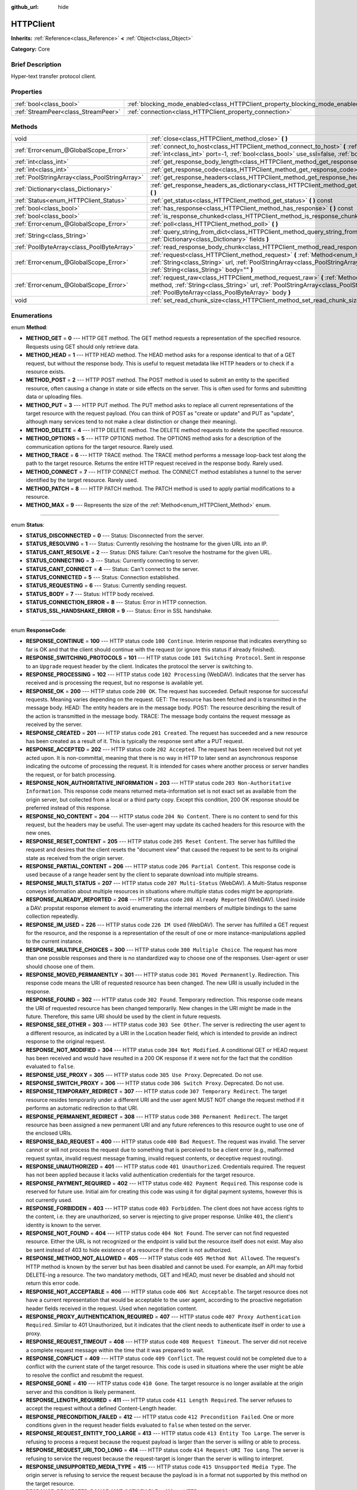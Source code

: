 :github_url: hide

.. Generated automatically by doc/tools/makerst.py in Godot's source tree.
.. DO NOT EDIT THIS FILE, but the HTTPClient.xml source instead.
.. The source is found in doc/classes or modules/<name>/doc_classes.

.. _class_HTTPClient:

HTTPClient
==========

**Inherits:** :ref:`Reference<class_Reference>` **<** :ref:`Object<class_Object>`

**Category:** Core

Brief Description
-----------------

Hyper-text transfer protocol client.

Properties
----------

+-------------------------------------+-------------------------------------------------------------------------------+
| :ref:`bool<class_bool>`             | :ref:`blocking_mode_enabled<class_HTTPClient_property_blocking_mode_enabled>` |
+-------------------------------------+-------------------------------------------------------------------------------+
| :ref:`StreamPeer<class_StreamPeer>` | :ref:`connection<class_HTTPClient_property_connection>`                       |
+-------------------------------------+-------------------------------------------------------------------------------+

Methods
-------

+-----------------------------------------------+----------------------------------------------------------------------------------------------------------------------------------------------------------------------------------------------------------------------------------------------------------+
| void                                          | :ref:`close<class_HTTPClient_method_close>` **(** **)**                                                                                                                                                                                                  |
+-----------------------------------------------+----------------------------------------------------------------------------------------------------------------------------------------------------------------------------------------------------------------------------------------------------------+
| :ref:`Error<enum_@GlobalScope_Error>`         | :ref:`connect_to_host<class_HTTPClient_method_connect_to_host>` **(** :ref:`String<class_String>` host, :ref:`int<class_int>` port=-1, :ref:`bool<class_bool>` use_ssl=false, :ref:`bool<class_bool>` verify_host=true **)**                             |
+-----------------------------------------------+----------------------------------------------------------------------------------------------------------------------------------------------------------------------------------------------------------------------------------------------------------+
| :ref:`int<class_int>`                         | :ref:`get_response_body_length<class_HTTPClient_method_get_response_body_length>` **(** **)** const                                                                                                                                                      |
+-----------------------------------------------+----------------------------------------------------------------------------------------------------------------------------------------------------------------------------------------------------------------------------------------------------------+
| :ref:`int<class_int>`                         | :ref:`get_response_code<class_HTTPClient_method_get_response_code>` **(** **)** const                                                                                                                                                                    |
+-----------------------------------------------+----------------------------------------------------------------------------------------------------------------------------------------------------------------------------------------------------------------------------------------------------------+
| :ref:`PoolStringArray<class_PoolStringArray>` | :ref:`get_response_headers<class_HTTPClient_method_get_response_headers>` **(** **)**                                                                                                                                                                    |
+-----------------------------------------------+----------------------------------------------------------------------------------------------------------------------------------------------------------------------------------------------------------------------------------------------------------+
| :ref:`Dictionary<class_Dictionary>`           | :ref:`get_response_headers_as_dictionary<class_HTTPClient_method_get_response_headers_as_dictionary>` **(** **)**                                                                                                                                        |
+-----------------------------------------------+----------------------------------------------------------------------------------------------------------------------------------------------------------------------------------------------------------------------------------------------------------+
| :ref:`Status<enum_HTTPClient_Status>`         | :ref:`get_status<class_HTTPClient_method_get_status>` **(** **)** const                                                                                                                                                                                  |
+-----------------------------------------------+----------------------------------------------------------------------------------------------------------------------------------------------------------------------------------------------------------------------------------------------------------+
| :ref:`bool<class_bool>`                       | :ref:`has_response<class_HTTPClient_method_has_response>` **(** **)** const                                                                                                                                                                              |
+-----------------------------------------------+----------------------------------------------------------------------------------------------------------------------------------------------------------------------------------------------------------------------------------------------------------+
| :ref:`bool<class_bool>`                       | :ref:`is_response_chunked<class_HTTPClient_method_is_response_chunked>` **(** **)** const                                                                                                                                                                |
+-----------------------------------------------+----------------------------------------------------------------------------------------------------------------------------------------------------------------------------------------------------------------------------------------------------------+
| :ref:`Error<enum_@GlobalScope_Error>`         | :ref:`poll<class_HTTPClient_method_poll>` **(** **)**                                                                                                                                                                                                    |
+-----------------------------------------------+----------------------------------------------------------------------------------------------------------------------------------------------------------------------------------------------------------------------------------------------------------+
| :ref:`String<class_String>`                   | :ref:`query_string_from_dict<class_HTTPClient_method_query_string_from_dict>` **(** :ref:`Dictionary<class_Dictionary>` fields **)**                                                                                                                     |
+-----------------------------------------------+----------------------------------------------------------------------------------------------------------------------------------------------------------------------------------------------------------------------------------------------------------+
| :ref:`PoolByteArray<class_PoolByteArray>`     | :ref:`read_response_body_chunk<class_HTTPClient_method_read_response_body_chunk>` **(** **)**                                                                                                                                                            |
+-----------------------------------------------+----------------------------------------------------------------------------------------------------------------------------------------------------------------------------------------------------------------------------------------------------------+
| :ref:`Error<enum_@GlobalScope_Error>`         | :ref:`request<class_HTTPClient_method_request>` **(** :ref:`Method<enum_HTTPClient_Method>` method, :ref:`String<class_String>` url, :ref:`PoolStringArray<class_PoolStringArray>` headers, :ref:`String<class_String>` body="" **)**                    |
+-----------------------------------------------+----------------------------------------------------------------------------------------------------------------------------------------------------------------------------------------------------------------------------------------------------------+
| :ref:`Error<enum_@GlobalScope_Error>`         | :ref:`request_raw<class_HTTPClient_method_request_raw>` **(** :ref:`Method<enum_HTTPClient_Method>` method, :ref:`String<class_String>` url, :ref:`PoolStringArray<class_PoolStringArray>` headers, :ref:`PoolByteArray<class_PoolByteArray>` body **)** |
+-----------------------------------------------+----------------------------------------------------------------------------------------------------------------------------------------------------------------------------------------------------------------------------------------------------------+
| void                                          | :ref:`set_read_chunk_size<class_HTTPClient_method_set_read_chunk_size>` **(** :ref:`int<class_int>` bytes **)**                                                                                                                                          |
+-----------------------------------------------+----------------------------------------------------------------------------------------------------------------------------------------------------------------------------------------------------------------------------------------------------------+

Enumerations
------------

.. _enum_HTTPClient_Method:

.. _class_HTTPClient_constant_METHOD_GET:

.. _class_HTTPClient_constant_METHOD_HEAD:

.. _class_HTTPClient_constant_METHOD_POST:

.. _class_HTTPClient_constant_METHOD_PUT:

.. _class_HTTPClient_constant_METHOD_DELETE:

.. _class_HTTPClient_constant_METHOD_OPTIONS:

.. _class_HTTPClient_constant_METHOD_TRACE:

.. _class_HTTPClient_constant_METHOD_CONNECT:

.. _class_HTTPClient_constant_METHOD_PATCH:

.. _class_HTTPClient_constant_METHOD_MAX:

enum **Method**:

- **METHOD_GET** = **0** --- HTTP GET method. The GET method requests a representation of the specified resource. Requests using GET should only retrieve data.

- **METHOD_HEAD** = **1** --- HTTP HEAD method. The HEAD method asks for a response identical to that of a GET request, but without the response body. This is useful to request metadata like HTTP headers or to check if a resource exists.

- **METHOD_POST** = **2** --- HTTP POST method. The POST method is used to submit an entity to the specified resource, often causing a change in state or side effects on the server. This is often used for forms and submitting data or uploading files.

- **METHOD_PUT** = **3** --- HTTP PUT method. The PUT method asks to replace all current representations of the target resource with the request payload. (You can think of POST as "create or update" and PUT as "update", although many services tend to not make a clear distinction or change their meaning).

- **METHOD_DELETE** = **4** --- HTTP DELETE method. The DELETE method requests to delete the specified resource.

- **METHOD_OPTIONS** = **5** --- HTTP OPTIONS method. The OPTIONS method asks for a description of the communication options for the target resource. Rarely used.

- **METHOD_TRACE** = **6** --- HTTP TRACE method. The TRACE method performs a message loop-back test along the path to the target resource. Returns the entire HTTP request received in the response body. Rarely used.

- **METHOD_CONNECT** = **7** --- HTTP CONNECT method. The CONNECT method establishes a tunnel to the server identified by the target resource. Rarely used.

- **METHOD_PATCH** = **8** --- HTTP PATCH method. The PATCH method is used to apply partial modifications to a resource.

- **METHOD_MAX** = **9** --- Represents the size of the :ref:`Method<enum_HTTPClient_Method>` enum.

----

.. _enum_HTTPClient_Status:

.. _class_HTTPClient_constant_STATUS_DISCONNECTED:

.. _class_HTTPClient_constant_STATUS_RESOLVING:

.. _class_HTTPClient_constant_STATUS_CANT_RESOLVE:

.. _class_HTTPClient_constant_STATUS_CONNECTING:

.. _class_HTTPClient_constant_STATUS_CANT_CONNECT:

.. _class_HTTPClient_constant_STATUS_CONNECTED:

.. _class_HTTPClient_constant_STATUS_REQUESTING:

.. _class_HTTPClient_constant_STATUS_BODY:

.. _class_HTTPClient_constant_STATUS_CONNECTION_ERROR:

.. _class_HTTPClient_constant_STATUS_SSL_HANDSHAKE_ERROR:

enum **Status**:

- **STATUS_DISCONNECTED** = **0** --- Status: Disconnected from the server.

- **STATUS_RESOLVING** = **1** --- Status: Currently resolving the hostname for the given URL into an IP.

- **STATUS_CANT_RESOLVE** = **2** --- Status: DNS failure: Can't resolve the hostname for the given URL.

- **STATUS_CONNECTING** = **3** --- Status: Currently connecting to server.

- **STATUS_CANT_CONNECT** = **4** --- Status: Can't connect to the server.

- **STATUS_CONNECTED** = **5** --- Status: Connection established.

- **STATUS_REQUESTING** = **6** --- Status: Currently sending request.

- **STATUS_BODY** = **7** --- Status: HTTP body received.

- **STATUS_CONNECTION_ERROR** = **8** --- Status: Error in HTTP connection.

- **STATUS_SSL_HANDSHAKE_ERROR** = **9** --- Status: Error in SSL handshake.

----

.. _enum_HTTPClient_ResponseCode:

.. _class_HTTPClient_constant_RESPONSE_CONTINUE:

.. _class_HTTPClient_constant_RESPONSE_SWITCHING_PROTOCOLS:

.. _class_HTTPClient_constant_RESPONSE_PROCESSING:

.. _class_HTTPClient_constant_RESPONSE_OK:

.. _class_HTTPClient_constant_RESPONSE_CREATED:

.. _class_HTTPClient_constant_RESPONSE_ACCEPTED:

.. _class_HTTPClient_constant_RESPONSE_NON_AUTHORITATIVE_INFORMATION:

.. _class_HTTPClient_constant_RESPONSE_NO_CONTENT:

.. _class_HTTPClient_constant_RESPONSE_RESET_CONTENT:

.. _class_HTTPClient_constant_RESPONSE_PARTIAL_CONTENT:

.. _class_HTTPClient_constant_RESPONSE_MULTI_STATUS:

.. _class_HTTPClient_constant_RESPONSE_ALREADY_REPORTED:

.. _class_HTTPClient_constant_RESPONSE_IM_USED:

.. _class_HTTPClient_constant_RESPONSE_MULTIPLE_CHOICES:

.. _class_HTTPClient_constant_RESPONSE_MOVED_PERMANENTLY:

.. _class_HTTPClient_constant_RESPONSE_FOUND:

.. _class_HTTPClient_constant_RESPONSE_SEE_OTHER:

.. _class_HTTPClient_constant_RESPONSE_NOT_MODIFIED:

.. _class_HTTPClient_constant_RESPONSE_USE_PROXY:

.. _class_HTTPClient_constant_RESPONSE_SWITCH_PROXY:

.. _class_HTTPClient_constant_RESPONSE_TEMPORARY_REDIRECT:

.. _class_HTTPClient_constant_RESPONSE_PERMANENT_REDIRECT:

.. _class_HTTPClient_constant_RESPONSE_BAD_REQUEST:

.. _class_HTTPClient_constant_RESPONSE_UNAUTHORIZED:

.. _class_HTTPClient_constant_RESPONSE_PAYMENT_REQUIRED:

.. _class_HTTPClient_constant_RESPONSE_FORBIDDEN:

.. _class_HTTPClient_constant_RESPONSE_NOT_FOUND:

.. _class_HTTPClient_constant_RESPONSE_METHOD_NOT_ALLOWED:

.. _class_HTTPClient_constant_RESPONSE_NOT_ACCEPTABLE:

.. _class_HTTPClient_constant_RESPONSE_PROXY_AUTHENTICATION_REQUIRED:

.. _class_HTTPClient_constant_RESPONSE_REQUEST_TIMEOUT:

.. _class_HTTPClient_constant_RESPONSE_CONFLICT:

.. _class_HTTPClient_constant_RESPONSE_GONE:

.. _class_HTTPClient_constant_RESPONSE_LENGTH_REQUIRED:

.. _class_HTTPClient_constant_RESPONSE_PRECONDITION_FAILED:

.. _class_HTTPClient_constant_RESPONSE_REQUEST_ENTITY_TOO_LARGE:

.. _class_HTTPClient_constant_RESPONSE_REQUEST_URI_TOO_LONG:

.. _class_HTTPClient_constant_RESPONSE_UNSUPPORTED_MEDIA_TYPE:

.. _class_HTTPClient_constant_RESPONSE_REQUESTED_RANGE_NOT_SATISFIABLE:

.. _class_HTTPClient_constant_RESPONSE_EXPECTATION_FAILED:

.. _class_HTTPClient_constant_RESPONSE_IM_A_TEAPOT:

.. _class_HTTPClient_constant_RESPONSE_MISDIRECTED_REQUEST:

.. _class_HTTPClient_constant_RESPONSE_UNPROCESSABLE_ENTITY:

.. _class_HTTPClient_constant_RESPONSE_LOCKED:

.. _class_HTTPClient_constant_RESPONSE_FAILED_DEPENDENCY:

.. _class_HTTPClient_constant_RESPONSE_UPGRADE_REQUIRED:

.. _class_HTTPClient_constant_RESPONSE_PRECONDITION_REQUIRED:

.. _class_HTTPClient_constant_RESPONSE_TOO_MANY_REQUESTS:

.. _class_HTTPClient_constant_RESPONSE_REQUEST_HEADER_FIELDS_TOO_LARGE:

.. _class_HTTPClient_constant_RESPONSE_UNAVAILABLE_FOR_LEGAL_REASONS:

.. _class_HTTPClient_constant_RESPONSE_INTERNAL_SERVER_ERROR:

.. _class_HTTPClient_constant_RESPONSE_NOT_IMPLEMENTED:

.. _class_HTTPClient_constant_RESPONSE_BAD_GATEWAY:

.. _class_HTTPClient_constant_RESPONSE_SERVICE_UNAVAILABLE:

.. _class_HTTPClient_constant_RESPONSE_GATEWAY_TIMEOUT:

.. _class_HTTPClient_constant_RESPONSE_HTTP_VERSION_NOT_SUPPORTED:

.. _class_HTTPClient_constant_RESPONSE_VARIANT_ALSO_NEGOTIATES:

.. _class_HTTPClient_constant_RESPONSE_INSUFFICIENT_STORAGE:

.. _class_HTTPClient_constant_RESPONSE_LOOP_DETECTED:

.. _class_HTTPClient_constant_RESPONSE_NOT_EXTENDED:

.. _class_HTTPClient_constant_RESPONSE_NETWORK_AUTH_REQUIRED:

enum **ResponseCode**:

- **RESPONSE_CONTINUE** = **100** --- HTTP status code ``100 Continue``. Interim response that indicates everything so far is OK and that the client should continue with the request (or ignore this status if already finished).

- **RESPONSE_SWITCHING_PROTOCOLS** = **101** --- HTTP status code ``101 Switching Protocol``. Sent in response to an ``Upgrade`` request header by the client. Indicates the protocol the server is switching to.

- **RESPONSE_PROCESSING** = **102** --- HTTP status code ``102 Processing`` (WebDAV). Indicates that the server has received and is processing the request, but no response is available yet.

- **RESPONSE_OK** = **200** --- HTTP status code ``200 OK``. The request has succeeded. Default response for successful requests. Meaning varies depending on the request. GET: The resource has been fetched and is transmitted in the message body. HEAD: The entity headers are in the message body. POST: The resource describing the result of the action is transmitted in the message body. TRACE: The message body contains the request message as received by the server.

- **RESPONSE_CREATED** = **201** --- HTTP status code ``201 Created``. The request has succeeded and a new resource has been created as a result of it. This is typically the response sent after a PUT request.

- **RESPONSE_ACCEPTED** = **202** --- HTTP status code ``202 Accepted``. The request has been received but not yet acted upon. It is non-committal, meaning that there is no way in HTTP to later send an asynchronous response indicating the outcome of processing the request. It is intended for cases where another process or server handles the request, or for batch processing.

- **RESPONSE_NON_AUTHORITATIVE_INFORMATION** = **203** --- HTTP status code ``203 Non-Authoritative Information``. This response code means returned meta-information set is not exact set as available from the origin server, but collected from a local or a third party copy. Except this condition, 200 OK response should be preferred instead of this response.

- **RESPONSE_NO_CONTENT** = **204** --- HTTP status code ``204 No Content``. There is no content to send for this request, but the headers may be useful. The user-agent may update its cached headers for this resource with the new ones.

- **RESPONSE_RESET_CONTENT** = **205** --- HTTP status code ``205 Reset Content``. The server has fulfilled the request and desires that the client resets the "document view" that caused the request to be sent to its original state as received from the origin server.

- **RESPONSE_PARTIAL_CONTENT** = **206** --- HTTP status code ``206 Partial Content``. This response code is used because of a range header sent by the client to separate download into multiple streams.

- **RESPONSE_MULTI_STATUS** = **207** --- HTTP status code ``207 Multi-Status`` (WebDAV). A Multi-Status response conveys information about multiple resources in situations where multiple status codes might be appropriate.

- **RESPONSE_ALREADY_REPORTED** = **208** --- HTTP status code ``208 Already Reported`` (WebDAV). Used inside a DAV: propstat response element to avoid enumerating the internal members of multiple bindings to the same collection repeatedly.

- **RESPONSE_IM_USED** = **226** --- HTTP status code ``226 IM Used`` (WebDAV). The server has fulfilled a GET request for the resource, and the response is a representation of the result of one or more instance-manipulations applied to the current instance.

- **RESPONSE_MULTIPLE_CHOICES** = **300** --- HTTP status code ``300 Multiple Choice``. The request has more than one possible responses and there is no standardized way to choose one of the responses. User-agent or user should choose one of them.

- **RESPONSE_MOVED_PERMANENTLY** = **301** --- HTTP status code ``301 Moved Permanently``. Redirection. This response code means the URI of requested resource has been changed. The new URI is usually included in the response.

- **RESPONSE_FOUND** = **302** --- HTTP status code ``302 Found``. Temporary redirection. This response code means the URI of requested resource has been changed temporarily. New changes in the URI might be made in the future. Therefore, this same URI should be used by the client in future requests.

- **RESPONSE_SEE_OTHER** = **303** --- HTTP status code ``303 See Other``. The server is redirecting the user agent to a different resource, as indicated by a URI in the Location header field, which is intended to provide an indirect response to the original request.

- **RESPONSE_NOT_MODIFIED** = **304** --- HTTP status code ``304 Not Modified``. A conditional GET or HEAD request has been received and would have resulted in a 200 OK response if it were not for the fact that the condition evaluated to ``false``.

- **RESPONSE_USE_PROXY** = **305** --- HTTP status code ``305 Use Proxy``. Deprecated. Do not use.

- **RESPONSE_SWITCH_PROXY** = **306** --- HTTP status code ``306 Switch Proxy``. Deprecated. Do not use.

- **RESPONSE_TEMPORARY_REDIRECT** = **307** --- HTTP status code ``307 Temporary Redirect``. The target resource resides temporarily under a different URI and the user agent MUST NOT change the request method if it performs an automatic redirection to that URI.

- **RESPONSE_PERMANENT_REDIRECT** = **308** --- HTTP status code ``308 Permanent Redirect``. The target resource has been assigned a new permanent URI and any future references to this resource ought to use one of the enclosed URIs.

- **RESPONSE_BAD_REQUEST** = **400** --- HTTP status code ``400 Bad Request``. The request was invalid. The server cannot or will not process the request due to something that is perceived to be a client error (e.g., malformed request syntax, invalid request message framing, invalid request contents, or deceptive request routing).

- **RESPONSE_UNAUTHORIZED** = **401** --- HTTP status code ``401 Unauthorized``. Credentials required. The request has not been applied because it lacks valid authentication credentials for the target resource.

- **RESPONSE_PAYMENT_REQUIRED** = **402** --- HTTP status code ``402 Payment Required``. This response code is reserved for future use. Initial aim for creating this code was using it for digital payment systems, however this is not currently used.

- **RESPONSE_FORBIDDEN** = **403** --- HTTP status code ``403 Forbidden``. The client does not have access rights to the content, i.e. they are unauthorized, so server is rejecting to give proper response. Unlike ``401``, the client's identity is known to the server.

- **RESPONSE_NOT_FOUND** = **404** --- HTTP status code ``404 Not Found``. The server can not find requested resource. Either the URL is not recognized or the endpoint is valid but the resource itself does not exist. May also be sent instead of 403 to hide existence of a resource if the client is not authorized.

- **RESPONSE_METHOD_NOT_ALLOWED** = **405** --- HTTP status code ``405 Method Not Allowed``. The request's HTTP method is known by the server but has been disabled and cannot be used. For example, an API may forbid DELETE-ing a resource. The two mandatory methods, GET and HEAD, must never be disabled and should not return this error code.

- **RESPONSE_NOT_ACCEPTABLE** = **406** --- HTTP status code ``406 Not Acceptable``. The target resource does not have a current representation that would be acceptable to the user agent, according to the proactive negotiation header fields received in the request. Used when negotiation content.

- **RESPONSE_PROXY_AUTHENTICATION_REQUIRED** = **407** --- HTTP status code ``407 Proxy Authentication Required``. Similar to 401 Unauthorized, but it indicates that the client needs to authenticate itself in order to use a proxy.

- **RESPONSE_REQUEST_TIMEOUT** = **408** --- HTTP status code ``408 Request Timeout``. The server did not receive a complete request message within the time that it was prepared to wait.

- **RESPONSE_CONFLICT** = **409** --- HTTP status code ``409 Conflict``. The request could not be completed due to a conflict with the current state of the target resource. This code is used in situations where the user might be able to resolve the conflict and resubmit the request.

- **RESPONSE_GONE** = **410** --- HTTP status code ``410 Gone``. The target resource is no longer available at the origin server and this condition is likely permanent.

- **RESPONSE_LENGTH_REQUIRED** = **411** --- HTTP status code ``411 Length Required``. The server refuses to accept the request without a defined Content-Length header.

- **RESPONSE_PRECONDITION_FAILED** = **412** --- HTTP status code ``412 Precondition Failed``. One or more conditions given in the request header fields evaluated to ``false`` when tested on the server.

- **RESPONSE_REQUEST_ENTITY_TOO_LARGE** = **413** --- HTTP status code ``413 Entity Too Large``. The server is refusing to process a request because the request payload is larger than the server is willing or able to process.

- **RESPONSE_REQUEST_URI_TOO_LONG** = **414** --- HTTP status code ``414 Request-URI Too Long``. The server is refusing to service the request because the request-target is longer than the server is willing to interpret.

- **RESPONSE_UNSUPPORTED_MEDIA_TYPE** = **415** --- HTTP status code ``415 Unsupported Media Type``. The origin server is refusing to service the request because the payload is in a format not supported by this method on the target resource.

- **RESPONSE_REQUESTED_RANGE_NOT_SATISFIABLE** = **416** --- HTTP status code ``416 Requested Range Not Satisfiable``. None of the ranges in the request's Range header field overlap the current extent of the selected resource or the set of ranges requested has been rejected due to invalid ranges or an excessive request of small or overlapping ranges.

- **RESPONSE_EXPECTATION_FAILED** = **417** --- HTTP status code ``417 Expectation Failed``. The expectation given in the request's Expect header field could not be met by at least one of the inbound servers.

- **RESPONSE_IM_A_TEAPOT** = **418** --- HTTP status code ``418 I'm A Teapot``. Any attempt to brew coffee with a teapot should result in the error code "418 I'm a teapot". The resulting entity body MAY be short and stout.

- **RESPONSE_MISDIRECTED_REQUEST** = **421** --- HTTP status code ``421 Misdirected Request``. The request was directed at a server that is not able to produce a response. This can be sent by a server that is not configured to produce responses for the combination of scheme and authority that are included in the request URI.

- **RESPONSE_UNPROCESSABLE_ENTITY** = **422** --- HTTP status code ``422 Unprocessable Entity`` (WebDAV). The server understands the content type of the request entity (hence a 415 Unsupported Media Type status code is inappropriate), and the syntax of the request entity is correct (thus a 400 Bad Request status code is inappropriate) but was unable to process the contained instructions.

- **RESPONSE_LOCKED** = **423** --- HTTP status code ``423 Locked`` (WebDAV). The source or destination resource of a method is locked.

- **RESPONSE_FAILED_DEPENDENCY** = **424** --- HTTP status code ``424 Failed Dependency`` (WebDAV). The method could not be performed on the resource because the requested action depended on another action and that action failed.

- **RESPONSE_UPGRADE_REQUIRED** = **426** --- HTTP status code ``426 Upgrade Required``. The server refuses to perform the request using the current protocol but might be willing to do so after the client upgrades to a different protocol.

- **RESPONSE_PRECONDITION_REQUIRED** = **428** --- HTTP status code ``428 Precondition Required``. The origin server requires the request to be conditional.

- **RESPONSE_TOO_MANY_REQUESTS** = **429** --- HTTP status code ``429 Too Many Requests``. The user has sent too many requests in a given amount of time (see "rate limiting"). Back off and increase time between requests or try again later.

- **RESPONSE_REQUEST_HEADER_FIELDS_TOO_LARGE** = **431** --- HTTP status code ``431 Request Header Fields Too Large``. The server is unwilling to process the request because its header fields are too large. The request MAY be resubmitted after reducing the size of the request header fields.

- **RESPONSE_UNAVAILABLE_FOR_LEGAL_REASONS** = **451** --- HTTP status code ``451 Response Unavailable For Legal Reasons``. The server is denying access to the resource as a consequence of a legal demand.

- **RESPONSE_INTERNAL_SERVER_ERROR** = **500** --- HTTP status code ``500 Internal Server Error``. The server encountered an unexpected condition that prevented it from fulfilling the request.

- **RESPONSE_NOT_IMPLEMENTED** = **501** --- HTTP status code ``501 Not Implemented``. The server does not support the functionality required to fulfill the request.

- **RESPONSE_BAD_GATEWAY** = **502** --- HTTP status code ``502 Bad Gateway``. The server, while acting as a gateway or proxy, received an invalid response from an inbound server it accessed while attempting to fulfill the request. Usually returned by load balancers or proxies.

- **RESPONSE_SERVICE_UNAVAILABLE** = **503** --- HTTP status code ``503 Service Unavailable``. The server is currently unable to handle the request due to a temporary overload or scheduled maintenance, which will likely be alleviated after some delay. Try again later.

- **RESPONSE_GATEWAY_TIMEOUT** = **504** --- HTTP status code ``504 Gateway Timeout``. The server, while acting as a gateway or proxy, did not receive a timely response from an upstream server it needed to access in order to complete the request. Usually returned by load balancers or proxies.

- **RESPONSE_HTTP_VERSION_NOT_SUPPORTED** = **505** --- HTTP status code ``505 HTTP Version Not Supported``. The server does not support, or refuses to support, the major version of HTTP that was used in the request message.

- **RESPONSE_VARIANT_ALSO_NEGOTIATES** = **506** --- HTTP status code ``506 Variant Also Negotiates``. The server has an internal configuration error: the chosen variant resource is configured to engage in transparent content negotiation itself, and is therefore not a proper end point in the negotiation process.

- **RESPONSE_INSUFFICIENT_STORAGE** = **507** --- HTTP status code ``507 Insufficient Storage``. The method could not be performed on the resource because the server is unable to store the representation needed to successfully complete the request.

- **RESPONSE_LOOP_DETECTED** = **508** --- HTTP status code ``508 Loop Detected``. The server terminated an operation because it encountered an infinite loop while processing a request with "Depth: infinity". This status indicates that the entire operation failed.

- **RESPONSE_NOT_EXTENDED** = **510** --- HTTP status code ``510 Not Extended``. The policy for accessing the resource has not been met in the request. The server should send back all the information necessary for the client to issue an extended request.

- **RESPONSE_NETWORK_AUTH_REQUIRED** = **511** --- HTTP status code ``511 Network Authentication Required``. The client needs to authenticate to gain network access.

Description
-----------

Hyper-text transfer protocol client (sometimes called "User Agent"). Used to make HTTP requests to download web content, upload files and other data or to communicate with various services, among other use cases.

Note that this client only needs to connect to a host once (see :ref:`connect_to_host<class_HTTPClient_method_connect_to_host>`) to send multiple requests. Because of this, methods that take URLs usually take just the part after the host instead of the full URL, as the client is already connected to a host. See :ref:`request<class_HTTPClient_method_request>` for a full example and to get started.

A ``HTTPClient`` should be reused between multiple requests or to connect to different hosts instead of creating one client per request. Supports SSL and SSL server certificate verification. HTTP status codes in the 2xx range indicate success, 3xx redirection (i.e. "try again, but over here"), 4xx something was wrong with the request, and 5xx something went wrong on the server's side.

For more information on HTTP, see https://developer.mozilla.org/en-US/docs/Web/HTTP (or read RFC 2616 to get it straight from the source: https://tools.ietf.org/html/rfc2616).

Tutorials
---------

- :doc:`../tutorials/networking/http_client_class`

- :doc:`../tutorials/networking/ssl_certificates`

Property Descriptions
---------------------

.. _class_HTTPClient_property_blocking_mode_enabled:

- :ref:`bool<class_bool>` **blocking_mode_enabled**

+----------+----------------------------+
| *Setter* | set_blocking_mode(value)   |
+----------+----------------------------+
| *Getter* | is_blocking_mode_enabled() |
+----------+----------------------------+

If ``true``, execution will block until all data is read from the response.

----

.. _class_HTTPClient_property_connection:

- :ref:`StreamPeer<class_StreamPeer>` **connection**

+----------+-----------------------+
| *Setter* | set_connection(value) |
+----------+-----------------------+
| *Getter* | get_connection()      |
+----------+-----------------------+

The connection to use for this client.

Method Descriptions
-------------------

.. _class_HTTPClient_method_close:

- void **close** **(** **)**

Closes the current connection, allowing reuse of this ``HTTPClient``.

----

.. _class_HTTPClient_method_connect_to_host:

- :ref:`Error<enum_@GlobalScope_Error>` **connect_to_host** **(** :ref:`String<class_String>` host, :ref:`int<class_int>` port=-1, :ref:`bool<class_bool>` use_ssl=false, :ref:`bool<class_bool>` verify_host=true **)**

Connect to a host. This needs to be done before any requests are sent.

The host should not have http:// prepended but will strip the protocol identifier if provided.

If no ``port`` is specified (or ``-1`` is used), it is automatically set to 80 for HTTP and 443 for HTTPS (if ``use_ssl`` is enabled).

``verify_host`` will check the SSL identity of the host if set to ``true``.

----

.. _class_HTTPClient_method_get_response_body_length:

- :ref:`int<class_int>` **get_response_body_length** **(** **)** const

Returns the response's body length.

----

.. _class_HTTPClient_method_get_response_code:

- :ref:`int<class_int>` **get_response_code** **(** **)** const

Returns the response's HTTP status code.

----

.. _class_HTTPClient_method_get_response_headers:

- :ref:`PoolStringArray<class_PoolStringArray>` **get_response_headers** **(** **)**

Returns the response headers.

----

.. _class_HTTPClient_method_get_response_headers_as_dictionary:

- :ref:`Dictionary<class_Dictionary>` **get_response_headers_as_dictionary** **(** **)**

Returns all response headers as dictionary where the case-sensitivity of the keys and values is kept like the server delivers it. A value is a simple String, this string can have more than one value where "; " is used as separator.

Structure: ("key":"value1; value2")

Example: (content-length:12), (Content-Type:application/json; charset=UTF-8)

----

.. _class_HTTPClient_method_get_status:

- :ref:`Status<enum_HTTPClient_Status>` **get_status** **(** **)** const

Returns a STATUS\_\* enum constant. Need to call :ref:`poll<class_HTTPClient_method_poll>` in order to get status updates.

----

.. _class_HTTPClient_method_has_response:

- :ref:`bool<class_bool>` **has_response** **(** **)** const

If ``true``, this ``HTTPClient`` has a response available.

----

.. _class_HTTPClient_method_is_response_chunked:

- :ref:`bool<class_bool>` **is_response_chunked** **(** **)** const

If ``true``, this ``HTTPClient`` has a response that is chunked.

----

.. _class_HTTPClient_method_poll:

- :ref:`Error<enum_@GlobalScope_Error>` **poll** **(** **)**

This needs to be called in order to have any request processed. Check results with :ref:`get_status<class_HTTPClient_method_get_status>`

----

.. _class_HTTPClient_method_query_string_from_dict:

- :ref:`String<class_String>` **query_string_from_dict** **(** :ref:`Dictionary<class_Dictionary>` fields **)**

Generates a GET/POST application/x-www-form-urlencoded style query string from a provided dictionary, e.g.:

::

    var fields = {"username": "user", "password": "pass"}
    String query_string = http_client.query_string_from_dict(fields)
    # returns: "username=user&password=pass"

Furthermore, if a key has a null value, only the key itself is added, without equal sign and value. If the value is an array, for each value in it a pair with the same key is added.

::

    var fields = {"single": 123, "not_valued": null, "multiple": [22, 33, 44]}
    String query_string = http_client.query_string_from_dict(fields)
    # returns: "single=123&not_valued&multiple=22&multiple=33&multiple=44"

----

.. _class_HTTPClient_method_read_response_body_chunk:

- :ref:`PoolByteArray<class_PoolByteArray>` **read_response_body_chunk** **(** **)**

Reads one chunk from the response.

----

.. _class_HTTPClient_method_request:

- :ref:`Error<enum_@GlobalScope_Error>` **request** **(** :ref:`Method<enum_HTTPClient_Method>` method, :ref:`String<class_String>` url, :ref:`PoolStringArray<class_PoolStringArray>` headers, :ref:`String<class_String>` body="" **)**

Sends a request to the connected host. The URL parameter is just the part after the host, so for ``http://somehost.com/index.php``, it is ``index.php``.

Headers are HTTP request headers. For available HTTP methods, see ``METHOD_*``.

To create a POST request with query strings to push to the server, do:

::

    var fields = {"username" : "user", "password" : "pass"}
    var query_string = http_client.query_string_from_dict(fields)
    var headers = ["Content-Type: application/x-www-form-urlencoded", "Content-Length: " + str(query_string.length())]
    var result = http_client.request(http_client.METHOD_POST, "index.php", headers, query_string)

----

.. _class_HTTPClient_method_request_raw:

- :ref:`Error<enum_@GlobalScope_Error>` **request_raw** **(** :ref:`Method<enum_HTTPClient_Method>` method, :ref:`String<class_String>` url, :ref:`PoolStringArray<class_PoolStringArray>` headers, :ref:`PoolByteArray<class_PoolByteArray>` body **)**

Sends a raw request to the connected host. The URL parameter is just the part after the host, so for ``http://somehost.com/index.php``, it is ``index.php``.

Headers are HTTP request headers. For available HTTP methods, see ``METHOD_*``.

Sends the body data raw, as a byte array and does not encode it in any way.

----

.. _class_HTTPClient_method_set_read_chunk_size:

- void **set_read_chunk_size** **(** :ref:`int<class_int>` bytes **)**

Sets the size of the buffer used and maximum bytes to read per iteration. see :ref:`read_response_body_chunk<class_HTTPClient_method_read_response_body_chunk>`

